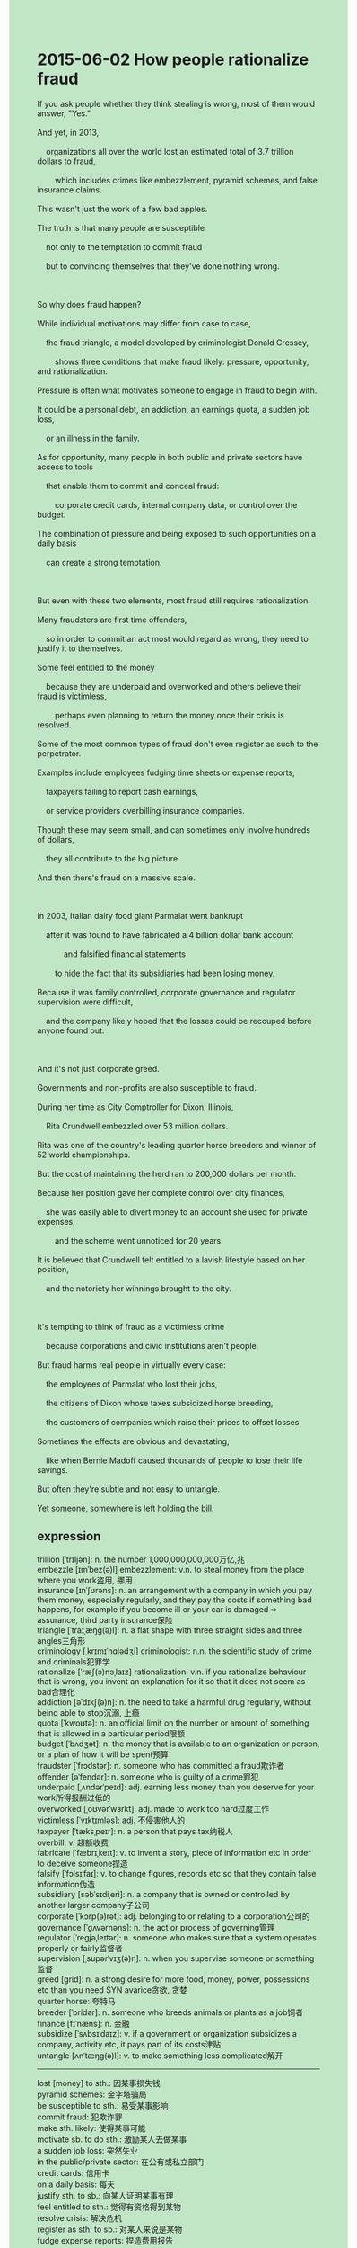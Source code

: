 #+OPTIONS: \n:t toc:nil num:nil html-postamble:nil
#+HTML_HEAD_EXTRA: <style>body {background: rgb(193, 230, 198) !important;}</style>
* 2015-06-02 How people rationalize fraud
#+begin_verse
If you ask people whether they think stealing is wrong, most of them would answer, "Yes."
And yet, in 2013,
	organizations all over the world lost an estimated total of 3.7 trillion dollars to fraud,
		which includes crimes like embezzlement, pyramid schemes, and false insurance claims.
This wasn't just the work of a few bad apples.
The truth is that many people are susceptible
	not only to the temptation to commit fraud
	but to convincing themselves that they've done nothing wrong.
		
So why does fraud happen?
While individual motivations may differ from case to case,
	the fraud triangle, a model developed by criminologist Donald Cressey,
		shows three conditions that make fraud likely: pressure, opportunity, and rationalization.
Pressure is often what motivates someone to engage in fraud to begin with.
It could be a personal debt, an addiction, an earnings quota, a sudden job loss,
	or an illness in the family.
As for opportunity, many people in both public and private sectors have access to tools
	that enable them to commit and conceal fraud:
		corporate credit cards, internal company data, or control over the budget.
The combination of pressure and being exposed to such opportunities on a daily basis
	can create a strong temptation.
	
But even with these two elements, most fraud still requires rationalization.
Many fraudsters are first time offenders,
	so in order to commit an act most would regard as wrong, they need to justify it to themselves.
Some feel entitled to the money
	because they are underpaid and overworked and others believe their fraud is victimless,
		perhaps even planning to return the money once their crisis is resolved.
Some of the most common types of fraud don't even register as such to the perpetrator.
Examples include employees fudging time sheets or expense reports,
	taxpayers failing to report cash earnings,
	or service providers overbilling insurance companies.
Though these may seem small, and can sometimes only involve hundreds of dollars,
	they all contribute to the big picture.
And then there's fraud on a massive scale.

In 2003, Italian dairy food giant Parmalat went bankrupt
	after it was found to have fabricated a 4 billion dollar bank account
			and falsified financial statements
		to hide the fact that its subsidiaries had been losing money.
Because it was family controlled, corporate governance and regulator supervision were difficult,
	and the company likely hoped that the losses could be recouped before anyone found out.
	
And it's not just corporate greed.
Governments and non-profits are also susceptible to fraud.
During her time as City Comptroller for Dixon, Illinois,
	Rita Crundwell embezzled over 53 million dollars.
Rita was one of the country's leading quarter horse breeders and winner of 52 world championships.
But the cost of maintaining the herd ran to 200,000 dollars per month.
Because her position gave her complete control over city finances,
	she was easily able to divert money to an account she used for private expenses,
		and the scheme went unnoticed for 20 years.
It is believed that Crundwell felt entitled to a lavish lifestyle based on her position,
	and the notoriety her winnings brought to the city.
	
It's tempting to think of fraud as a victimless crime
	because corporations and civic institutions aren't people.
But fraud harms real people in virtually every case:
	the employees of Parmalat who lost their jobs,
	the citizens of Dixon whose taxes subsidized horse breeding,
	the customers of companies which raise their prices to offset losses.
Sometimes the effects are obvious and devastating,
	like when Bernie Madoff caused thousands of people to lose their life savings.
But often they're subtle and not easy to untangle.
Yet someone, somewhere is left holding the bill.
#+end_verse
** expression
trillion [ˈtrɪljən]: n. the number 1,000,000,000,000万亿,兆
embezzle [ɪmˈbez(ə)l] embezzlement: v.n. to steal money from the place where you work盗用, 挪用
insurance [ɪnˈʃʊrəns]: n. an arrangement with a company in which you pay them money, especially regularly, and they pay the costs if something bad happens, for example if you become ill or your car is damaged ⇨ assurance, third party insurance保险
triangle [ˈtraɪˌæŋɡ(ə)l]: n. a flat shape with three straight sides and three angles三角形
criminology [ˌkrɪmɪˈnɑlədʒi] criminologist: n.n. the scientific study of crime and criminals犯罪学
rationalize [ˈræʃ(ə)nəˌlaɪz] rationalization: v.n. if you rationalize behaviour that is wrong, you invent an explanation for it so that it does not seem as bad合理化
addiction [əˈdɪkʃ(ə)n]: n. the need to take a harmful drug regularly, without being able to stop沉溺, 上瘾
quota [ˈkwoʊtə]: n. an official limit on the number or amount of something that is allowed in a particular period限额
budget [ˈbʌdʒət]: n. the money that is available to an organization or person, or a plan of how it will be spent预算
fraudster [ˈfrɔdstər]: n. someone who has committed a fraud欺诈者
offender [əˈfendər]: n. someone who is guilty of a crime罪犯
underpaid [ˌʌndərˈpeɪd]: adj. earning less money than you deserve for your work所得报酬过低的
overworked [ˌoʊvərˈwɜrkt]: adj. made to work too hard过度工作
victimless [ˈvɪktɪmləs]: adj. 不侵害他人的
taxpayer [ˈtæksˌpeɪr]: n. a person that pays tax纳税人
overbill: v. 超额收费
fabricate [ˈfæbrɪˌkeɪt]: v. to invent a story, piece of information etc in order to deceive someone捏造
falsify [ˈfɔlsɪˌfaɪ]: v. to change figures, records etc so that they contain false information伪造
subsidiary [səbˈsɪdiˌeri]: n. a company that is owned or controlled by another larger company子公司
corporate [ˈkɔrp(ə)rət]: adj. belonging to or relating to a corporation公司的
governance [ˈɡʌvərnəns]: n. the act or process of governing管理
regulator [ˈreɡjəˌleɪtər]: n. someone who makes sure that a system operates properly or fairly监督者
supervision [ˌsupərˈvɪʒ(ə)n]: n. when you supervise someone or something监督
greed [ɡrid]: n. a strong desire for more food, money, power, possessions etc than you need SYN avarice贪欲, 贪婪
quarter horse: 夸特马
breeder [ˈbridər]: n. someone who breeds animals or plants as a job饲者
finance [fɪˈnæns]: n. 金融
subsidize [ˈsʌbsɪˌdaɪz]: v. if a government or organization subsidizes a company, activity etc, it pays part of its costs津贴
untangle [ʌnˈtæŋɡ(ə)l]: v. to make something less complicated解开
--------------------
lost [money] to sth.: 因某事损失钱
pyramid schemes: 金字塔骗局
be susceptible to sth.: 易受某事影响
commit fraud: 犯欺诈罪
make sth. likely: 使得某事可能
motivate sb. to do sth.: 激励某人去做某事
a sudden job loss: 突然失业
in the public/private sector: 在公有或私立部门
credit cards: 信用卡
on a daily basis: 每天
justify sth. to sb.: 向某人证明某事有理
feel entitled to sth.: 觉得有资格得到某物
resolve crisis: 解决危机
register as sth. to sb.: 对某人来说是某物
fudge expense reports: 捏造费用报告
report cash earnings: 报告先进收入
recoup losses/ losses be recouped: 弥补损失
divert money to sp.(an account): 把钱转到
go unnoticed: 不为人知的
run to sth.: 到达...
go bankrupt: 破产
to begin with: 在开始时
It is believed that + ...: 人们相信...
raise prices: 提高价格
be left doing sth.: 被留下做某事
** ch.
2015-06-02 人们如何为欺诈行为找理由
如果你问人们是否认为偷窃是错误的，大多数人会回答：“是的。”
然而，2013年，全球各地的组织因欺诈损失了大约3.7万亿美元，这其中包括挪用公款、庞氏骗局和虚假保险索赔等犯罪。
这并不是几颗坏苹果的结果。
事实上，许多人不仅容易受到犯罪诱惑，还会说服自己他们并没有做错事。
那么，为什么会发生欺诈呢？
虽然每个案件的动机可能不同，但犯罪学家唐纳德·克雷西（Donald Cressey）提出的“欺诈三角”模型展示了三种使欺诈变得可能的条件：压力、机会和合理化。
压力通常是促使人们开始从事欺诈行为的动因。
它可能是个人债务、上瘾、业绩配额、突如其来的失业，或者家庭成员生病。
至于机会，许多人在公共和私营部门都有机会接触到可以实施和掩盖欺诈的工具：企业信用卡、内部公司数据，或对预算的控制。
压力和日复一日暴露于此类机会的结合，可能会产生强烈的诱惑。
然而，即使具备这两种因素，大多数欺诈行为仍然需要合理化。
许多欺诈犯是初犯，所以为了实施那些大多数人认为错误的行为，他们需要对自己进行辩解。
有些人觉得自己有权拿走这笔钱，因为他们的工资低且工作繁重，另一些人则认为他们的欺诈行为是无害的，甚至打算在危机解决后将钱还回去。
一些最常见的欺诈类型，实施者甚至都不认为自己在做欺诈。
比如员工篡改工作时间表或费用报销单，纳税人未申报现金收入，或者服务提供商多收保险公司费用。
虽然这些行为看起来很小，且有时只涉及几百美元，但它们都在影响大局。
然后是大规模的欺诈行为。
2003年，意大利乳制品巨头帕玛拉特（Parmalat）因虚构了一个40亿美元的银行账户和伪造财务报表来掩盖其子公司亏损的事实而破产。
由于公司由家族控制，企业治理和监管监督非常困难，公司可能希望在任何人发现之前，通过弥补亏损来挽回局面。
而这不仅仅是公司贪婪的表现。
政府和非营利组织同样容易发生欺诈。
在担任伊利诺伊州迪克森市（Dixon, Illinois）市审计长期间，丽塔·克伦德威尔（Rita Crundwell）挪用了超过5300万美元。
丽塔是美国领先的四分之一马繁育商，并赢得了52个世界冠军。
但维持马群的费用高达每月20万美元。
由于她的职位让她完全掌控城市财政，她轻松地将资金转入自己用于私人开销的账户，而且这个计划持续了20年都未被察觉。
人们普遍认为克伦德威尔认为自己基于职务和她的胜利为城市带来的声望，理应享受奢华的生活方式。
我们常常会觉得欺诈是“无害的犯罪”，因为企业和公共机构不是个人。
然而，几乎在每个案例中，欺诈都会伤害到真实的人：
比如帕玛拉特的员工失去了工作，迪克森市的居民用税款资助了马匹繁育，某些公司提高价格来弥补损失。
有时其后果显而易见且毁灭性强，比如伯尼·麦道夫（Bernie Madoff）让成千上万的人失去了毕生积蓄，
但往往这些后果是微妙的，且不容易理清。
然而，无论如何，总会有某个人在承担这个账单。
** sentence
lost [money] to sth.: 因某事损失钱
- We lost a great deal of money to the experiment you performed last month. 
- My wife is unwilling to lose money to my company anymore.
- The chance of losing money to our new store is increasing exponentially.
pyramid schemes: 金字塔骗局
- Imagine his dismay when he realized this turned out to be a pyramid scheme.
- The police arrived on the scene and told the old lady this must be a pyramid scheme.
- Let's expand on pyramid schemes to make this event clear.
be susceptible to sth.: 易受某事影响
- She failed the exam, not because she was susceptible to video games,
		but because she was not good at swimming.
- I couldn't pay attention to the teacher, not because I was susceptible to birds outside,
		but because I developed a fever.
- This might explain why she was susceptible to the temptation of stealing clothes.
commit fraud: 犯欺诈罪
- It is within only last century that fraud is committed frequently.
- Being composed of finance in the public sector, she can't the temptation to commit fraud.
- These criminals had one thing in common: committed fraud in the public sector.
make sth. likely: 使得某事可能
- Because of the research into the brain, it makes treatment of OCD likely.
- Making digestion likely, these bacteria are vital for your body.
- 'Making a profit is the only approach to make our research likely.' she shouted at me.
motivate sb. to do sth.: 激励某人去做某事
- Mr. Leo always motivates us to read the history book at our own pace.
- My dad used to motivate me to resolve the puzzle by myself. 
- His encouragement motivated me to break the world record.
a sudden job loss: 突然失业
- A sudden job loss attacked my father, which led to a hard life in my youth.
- Before deciding to buy a house, we must deliberate at length over a sudden job loss.
- Despite a sudden job loss, he continued to spend a lot of money studying English.
in the public/private sector: 在公有或私立部门
- It is not likely to get a good salary in the public sector.
- It is more stable to work in the public sector than in the private sector.
- It implies that he has been working in the public sector for ten years.
credit cards: 信用卡
- Why do you keep interacting with my secretary who has access to corporate credit cards?
- In one study, up to 90% of meals are paid for by credit cards in America.
- They urged Rachel to stop using her father's credit cards.
on a daily basis: 每天
- The busmen go on strike on a daily basis this week.
- The vicar expresses his gratitude to the god on a daily basis.
- She is fanatical about the team on a daily basis.
justify sth. to sb.: 向某人证明某事有理
- The criminal failed to justify his behavior to the judge.
- My wife has been justifying the decoration of our room to me for a whole morning.
- He is trying to justify the arrangement of objects in this room to everyone in the party.
feel entitled to sth.: 觉得有资格得到某物
- It is no use pretending that you feel entitled to the job.
- Feeling entitled to the job, she applied for it just then.
- Feeling entitled to entrepreneur, he managed to set up a factory in the suburbs.
resolve crisis: 解决危机
- A series of factories set up in a suburb of the city eventually resolve crises.
- With skills comes a good job, and he gets a good salary to resolve crises.
- Making a profit this month, Mr. Leo managed to resolve crises in his company.
register as sth. to sb.: 对某人来说是某物
- The note registers as an important memory to our family.
- The clavichord registering as our friendship to us was broken down last week.
- This action may register as a criminal to people in China.
fudge expense reports: 捏造费用报告
- The boss kept his secretary fudging expense reports to avoid tax.
- The worker used to fudge expense reports.
- The worker can't resist the temptation to fudge expense reports.
report cash earnings: 报告现金收入
- The grocer failed to refuse to report cash earnings.
- The grocer doesn't report cash earnings so that he doesn't need to pay taxes.
- The grocer was accused of not reporting cash earnings on time.
recoup losses/ losses be recouped: 弥补损失
- So long as injury appears, it is impossible to recoup losses.
- With losses being recouped, she has been assigned to be the official again.
- She was assigned to recoup losses in this crisis.
divert money to sp.(an account): 把钱转到
- The old lady insisted on diverting her money to an unknown account.
- The boss has diverted his money to the account for public expense.
- Although the alarm was given, the old lady proceeded to divert her money to an unknown account.
go unnoticed: 不为人知的
- The fact that she poisoned her three husbands in her youth went unnoticed.
- You don't feel guilty, the fraud will go unnoticed.
- The poet going unnoticed for years published a masterpiece on history in the press.
run to sth.: 到达...
- On the journey, the plane ran to a height of 10,000 miles.
- It is estimated that the plane will run to a height of 10,000 miles.
- The plane running to a height of 10,000 miles was regarded as a great experiment.
go bankrupt: 破产
- The company is not being allowed to go bankrupt by the authorities.
- It is estimated that the company will go bankrupt in this economic crisis.
- After a big forest fire, the local authorities announced that they went bankrupt.
to begin with: 在开始时
- To begin with, she was astonished to find that he had poisoned his ex-wife.
- To begin with, a snake was wound around a length of electric wire.
- To begin with, a stream wound its way across the field.
It is believed that + ...: 人们相信...
- It is believed that these corpses feast on the life force of people.
- It is believed that these creatures sustain themselves by sucking blood.
- It is believed that the brutal executions were being carried out in the empire.
raise prices: 提高价格
- With workers digging up more gold, it is time to raise prices to make a profile.
- Mr. Leo raised the prices of his course randomly, which led to many complaints.
- The authorities had to establish a law prohibiting raising prices during the war. 
be left doing sth.: 被留下做某事
- Needless to say, I was left taking care of the baby.
- In China, many old men or women in villages are left taking care of children.
- You must elaborate upon why I will be left feeding dogs.
** summary
Although organizations all over the world have lost a great deal of money to fraud,
	many people guilty for this tend to believe that they are innocent.
The fraud triangle shows three conditions that make fraud likely:
	pressure, opportunity, and rationalization.
Pressesure,
		such as a job loss, an illness in family, and so on,
	movitates someone to engage in fraud to begin with.
Having access to tools in both public and privates sectors,
	many people have opportunities to commit and concel fraud.
As the act is often regarded as wrong,
	they also need to justify it to themselvess as first time offenders.
In business, Italian dairy reported farbricating a bank account and falsifying financial statements.
In government,
	Rita Crundwell, former City Comptroller for Dixon, Illinois, embezzled over 53 million dollars
		so that she could afford to her quarter horse breeding.
It's tempting to think of fraud as a victimless crime,
	however, frauds harms real people in virtually every case.
** summary2
Although organizations all over the world have lost a great deal of money to fraud,
	many people who are guilty of this tend to believe that they are innocent.
The fraud triangle shows three conditions that make fraud likely:
	pressure, opportunity, and rationalization.
Pressure,
		such as a job loss, an illness in the family, and so on,
	motivates someone to engage in fraud to begin with.
Having access to tools in both public and private sectors,
	many people have opportunities to commit and conceal fraud.
As the act is often regarded as wrong,
	they also need to justify it to themselves as first-time offenders.
In business, Italian dairy reported fabricating a bank account and falsifying financial statements.
In government,
	Rita Crundwell, former City Comptroller for Dixon, Illinois, embezzled over 53 million dollars
		so that she could afford her quarter horse breeding.
It's tempting to think of fraud as a victimless crime,
	however, fraud harms real people in virtually every case.
